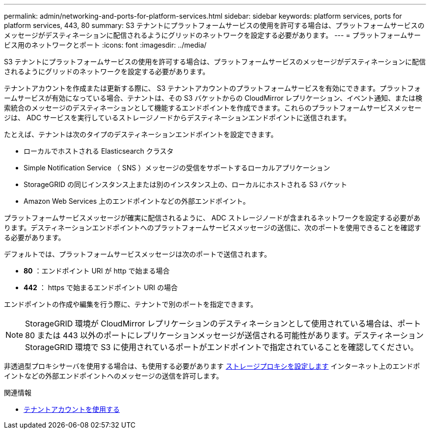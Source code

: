 ---
permalink: admin/networking-and-ports-for-platform-services.html 
sidebar: sidebar 
keywords: platform services, ports for platform services, 443, 80 
summary: S3 テナントにプラットフォームサービスの使用を許可する場合は、プラットフォームサービスのメッセージがデスティネーションに配信されるようにグリッドのネットワークを設定する必要があります。 
---
= プラットフォームサービス用のネットワークとポート
:icons: font
:imagesdir: ../media/


[role="lead"]
S3 テナントにプラットフォームサービスの使用を許可する場合は、プラットフォームサービスのメッセージがデスティネーションに配信されるようにグリッドのネットワークを設定する必要があります。

テナントアカウントを作成または更新する際に、 S3 テナントアカウントのプラットフォームサービスを有効にできます。プラットフォームサービスが有効になっている場合、テナントは、その S3 バケットからの CloudMirror レプリケーション、イベント通知、または検索統合のメッセージのデスティネーションとして機能するエンドポイントを作成できます。これらのプラットフォームサービスメッセージは、 ADC サービスを実行しているストレージノードからデスティネーションエンドポイントに送信されます。

たとえば、テナントは次のタイプのデスティネーションエンドポイントを設定できます。

* ローカルでホストされる Elasticsearch クラスタ
* Simple Notification Service （ SNS ）メッセージの受信をサポートするローカルアプリケーション
* StorageGRID の同じインスタンス上または別のインスタンス上の、ローカルにホストされる S3 バケット
* Amazon Web Services 上のエンドポイントなどの外部エンドポイント。


プラットフォームサービスメッセージが確実に配信されるように、 ADC ストレージノードが含まれるネットワークを設定する必要があります。デスティネーションエンドポイントへのプラットフォームサービスメッセージの送信に、次のポートを使用できることを確認する必要があります。

デフォルトでは、プラットフォームサービスメッセージは次のポートで送信されます。

* *80* ：エンドポイント URI が http で始まる場合
* *442* ： https で始まるエンドポイント URI の場合


エンドポイントの作成や編集を行う際に、テナントで別のポートを指定できます。


NOTE: StorageGRID 環境が CloudMirror レプリケーションのデスティネーションとして使用されている場合は、ポート 80 または 443 以外のポートにレプリケーションメッセージが送信される可能性があります。デスティネーション StorageGRID 環境で S3 に使用されているポートがエンドポイントで指定されていることを確認してください。

非透過型プロキシサーバを使用する場合は、も使用する必要があります xref:configuring-storage-proxy-settings.adoc[ストレージプロキシを設定します] インターネット上のエンドポイントなどの外部エンドポイントへのメッセージの送信を許可します。

.関連情報
* xref:../tenant/index.adoc[テナントアカウントを使用する]

